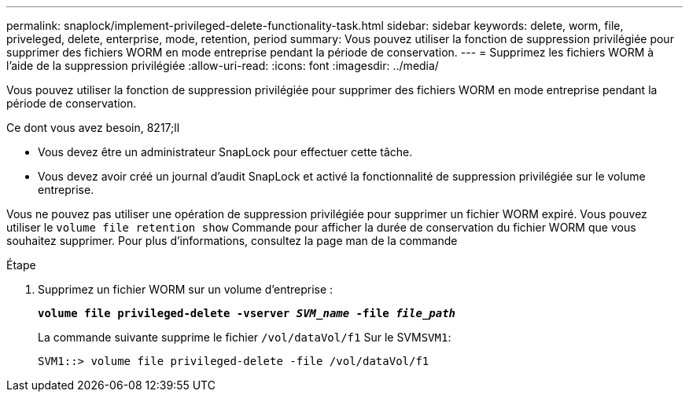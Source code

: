 ---
permalink: snaplock/implement-privileged-delete-functionality-task.html 
sidebar: sidebar 
keywords: delete, worm, file, priveleged, delete, enterprise, mode, retention, period 
summary: Vous pouvez utiliser la fonction de suppression privilégiée pour supprimer des fichiers WORM en mode entreprise pendant la période de conservation. 
---
= Supprimez les fichiers WORM à l'aide de la suppression privilégiée
:allow-uri-read: 
:icons: font
:imagesdir: ../media/


[role="lead"]
Vous pouvez utiliser la fonction de suppression privilégiée pour supprimer des fichiers WORM en mode entreprise pendant la période de conservation.

.Ce dont vous avez besoin, 8217;ll
* Vous devez être un administrateur SnapLock pour effectuer cette tâche.
* Vous devez avoir créé un journal d'audit SnapLock et activé la fonctionnalité de suppression privilégiée sur le volume entreprise.


Vous ne pouvez pas utiliser une opération de suppression privilégiée pour supprimer un fichier WORM expiré. Vous pouvez utiliser le `volume file retention show` Commande pour afficher la durée de conservation du fichier WORM que vous souhaitez supprimer. Pour plus d'informations, consultez la page man de la commande

.Étape
. Supprimez un fichier WORM sur un volume d'entreprise :
+
`*volume file privileged-delete -vserver _SVM_name_ -file _file_path_*`

+
La commande suivante supprime le fichier `/vol/dataVol/f1` Sur le SVM``SVM1``:

+
[listing]
----
SVM1::> volume file privileged-delete -file /vol/dataVol/f1
----

